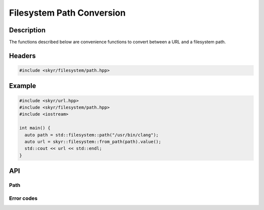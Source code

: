 Filesystem Path Conversion
==========================

Description
-----------

The functions described below are convenience functions to
convert between a URL and a filesystem path.

Headers
-------

.. code-block:: c++

    #include <skyr/filesystem/path.hpp>

Example
-------

.. code-block:: c++

   #include <skyr/url.hpp>
   #include <skyr/filesystem/path.hpp>
   #include <iostream>

   int main() {
     auto path = std::filesystem::path("/usr/bin/clang");
     auto url = skyr::filesystem::from_path(path).value();
     std::cout << url << std::endl;
   }

API
---

Path
^^^^

.. doxygenfunction:: skyr::v1::filesystem::from_path

.. doxygenfunction:: skyr::v1::filesystem::to_path

Error codes
^^^^^^^^^^^

.. doxygenenum:: skyr::v1::filesystem::path_errc
